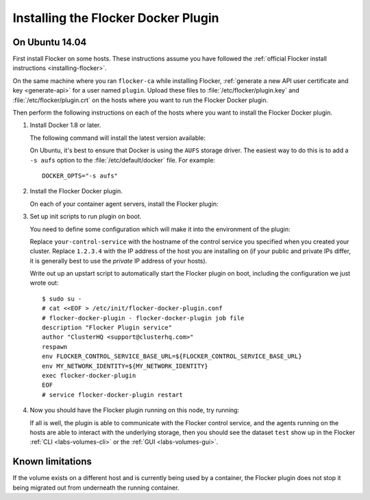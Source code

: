
====================================
Installing the Flocker Docker Plugin
====================================

On Ubuntu 14.04
===============

First install Flocker on some hosts.
These instructions assume you have followed the :ref:`official Flocker install instructions <installing-flocker>`.

On the same machine where you ran ``flocker-ca`` while installing Flocker, :ref:`generate a new API user certificate and key <generate-api>` for a user named ``plugin``.
Upload these files to :file:`/etc/flocker/plugin.key` and :file:`/etc/flocker/plugin.crt` on the hosts where you want to run the Flocker Docker plugin.

Then perform the following instructions on each of the hosts where you want to install the Flocker Docker plugin.

#. Install Docker 1.8 or later.

   The following command will install the latest version available:

   .. prompt:: bash $

      wget -qO- https://get.docker.com/ | sudo sh

   On Ubuntu, it's best to ensure that Docker is using the ``AUFS`` storage driver.
   The easiest way to do this is to add a ``-s aufs`` option to the :file:`/etc/default/docker` file.
   For example::
   
      DOCKER_OPTS="-s aufs"

#. Install the Flocker Docker plugin.

   On each of your container agent servers, install the Flocker plugin:

   .. prompt:: bash $

      sudo apt-get install -y python-pip build-essential libssl-dev libffi-dev python-dev
      sudo pip install git+https://github.com/clusterhq/flocker-docker-plugin.git

#. Set up init scripts to run plugin on boot.

   You need to define some configuration which will make it into the environment of the plugin:

   .. prompt:: bash $

      FLOCKER_CONTROL_SERVICE_BASE_URL=https://your-control-service:4523/v1
      MY_NETWORK_IDENTITY=1.2.3.4

   Replace ``your-control-service`` with the hostname of the control service you specified when you created your cluster.
   Replace ``1.2.3.4`` with the IP address of the host you are installing on (if your public and private IPs differ, it is generally best to use the *private* IP address of your hosts).

   Write out up an upstart script to automatically start the Flocker plugin on boot, including the configuration we just wrote out::

    $ sudo su -
    # cat <<EOF > /etc/init/flocker-docker-plugin.conf
    # flocker-docker-plugin - flocker-docker-plugin job file
    description "Flocker Plugin service"
    author "ClusterHQ <support@clusterhq.com>"
    respawn
    env FLOCKER_CONTROL_SERVICE_BASE_URL=${FLOCKER_CONTROL_SERVICE_BASE_URL}
    env MY_NETWORK_IDENTITY=${MY_NETWORK_IDENTITY}
    exec flocker-docker-plugin
    EOF
    # service flocker-docker-plugin restart

#. Now you should have the Flocker plugin running on this node, try running:

   .. prompt:: bash $

      docker run -ti -v test:/data --volume-driver=flocker busybox sh

   If all is well, the plugin is able to communicate with the Flocker control service, and the agents running on the hosts are able to interact with the underlying storage, then you should see the dataset ``test`` show up in the Flocker :ref:`CLI <labs-volumes-cli>` or the :ref:`GUI <labs-volumes-gui>`.

Known limitations
=================

If the volume exists on a different host and is currently being used by a container, the Flocker plugin does not stop it being migrated out from underneath the running container.
